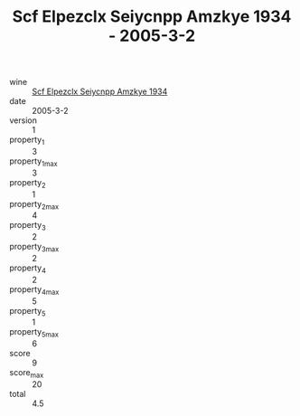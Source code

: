 :PROPERTIES:
:ID:                     c64ace21-3c9e-48d8-9133-4414b59f1345
:END:
#+TITLE: Scf Elpezclx Seiycnpp Amzkye 1934 - 2005-3-2

- wine :: [[id:0dbf6462-21e0-4969-bbde-7162a2bd9a47][Scf Elpezclx Seiycnpp Amzkye 1934]]
- date :: 2005-3-2
- version :: 1
- property_1 :: 3
- property_1_max :: 3
- property_2 :: 1
- property_2_max :: 4
- property_3 :: 2
- property_3_max :: 2
- property_4 :: 2
- property_4_max :: 5
- property_5 :: 1
- property_5_max :: 6
- score :: 9
- score_max :: 20
- total :: 4.5


